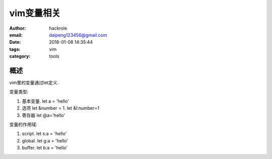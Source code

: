 vim变量相关
===========

:author: hackrole
:email: daipeng123456@gmail.com
:date: 2016-01-08 14:35:44
:tags: vim
:category: tools


概述
----

vim里的变量通过let定义.

变量类型:

1) 基本变量. let a = 'hello'

2) 选项 let &number = 1. let &l:number=1

3) 寄存器 let @a='hello'


变量的作用域:

1) script. let s:a = 'hello'

2) global. let g:a = 'hello'

3) buffer. let b:a = 'hello'
